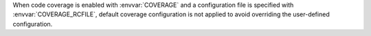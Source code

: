 When code coverage is enabled with :envvar:`COVERAGE` and a configuration file is specified with :envvar:`COVERAGE_RCFILE`, default coverage configuration is not applied to avoid overriding the user-defined configuration.
